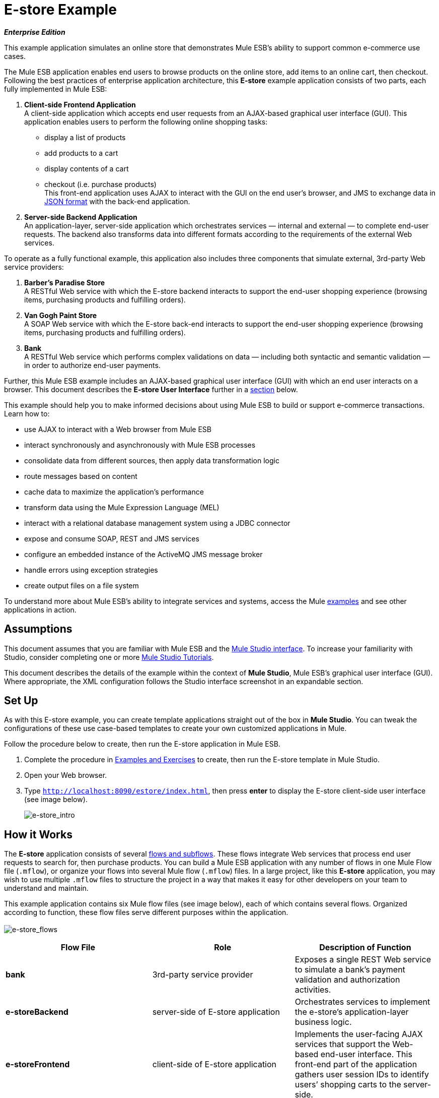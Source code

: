 = E-store Example

*_Enterprise Edition_*

This example application simulates an online store that demonstrates Mule ESB’s ability to support common e-commerce use cases.

The Mule ESB application enables end users to browse products on the online store, add items to an online cart, then checkout. Following the best practices of enterprise application architecture, this *E-store* example application consists of two parts, each fully implemented in Mule ESB:

. *Client-side Frontend Application* +
A client-side application which accepts end user requests from an AJAX-based graphical user interface (GUI). This application enables users to perform the following online shopping tasks:
* display a list of products
* add products to a cart
* display contents of a cart
* checkout (i.e. purchase products) +
 This front-end application uses AJAX to interact with the GUI on the end user's browser, and JMS to exchange data in http://en.wikipedia.org/wiki/JSON[JSON format] with the back-end application.
. *Server-side Backend Application* +
 An application-layer, server-side application which orchestrates services — internal and external — to complete end-user requests. The backend also transforms data into different formats according to the requirements of the external Web services.

To operate as a fully functional example, this application also includes three components that simulate external, 3rd-party Web service providers:

. *Barber’s Paradise Store* +
 A RESTful Web service with which the E-store backend interacts to support the end-user shopping experience (browsing items, purchasing products and fulfilling orders).
. *Van Gogh Paint Store* +
 A SOAP Web service with which the E-store back-end interacts to support the end-user shopping experience (browsing items, purchasing products and fulfilling orders).
. *Bank* +
 A RESTful Web service which performs complex validations on data — including both syntactic and semantic validation — in order to authorize end-user payments.

Further, this Mule ESB example includes an AJAX-based graphical user interface (GUI) with which an end user interacts on a browser. This document describes the *E-store User Interface* further in a link:#E-storeExample-TheE-storeUserInterface[section] below.

This example should help you to make informed decisions about using Mule ESB to build or support e-commerce transactions. Learn how to:

* use AJAX to interact with a Web browser from Mule ESB
* interact synchronously and asynchronously with Mule ESB processes
* consolidate data from different sources, then apply data transformation logic
* route messages based on content
* cache data to maximize the application’s performance
* transform data using the Mule Expression Language (MEL)
* interact with a relational database management system using a JDBC connector
* expose and consume SOAP, REST and JMS services
* configure an embedded instance of the ActiveMQ JMS message broker
* handle errors using exception strategies
* create output files on a file system

To understand more about Mule ESB’s ability to integrate services and systems, access the Mule link:/docs/display/33X/Mule+Examples[examples] and see other applications in action.

== Assumptions

This document assumes that you are familiar with Mule ESB and the link:/docs/display/33X/Mule+Studio+Essentials[Mule Studio interface]. To increase your familiarity with Studio, consider completing one or more link:/docs/display/33X/Mule+Studio[Mule Studio Tutorials].

This document describes the details of the example within the context of *Mule Studio*, Mule ESB’s graphical user interface (GUI). Where appropriate, the XML configuration follows the Studio interface screenshot in an expandable section.

== Set Up

As with this E-store example, you can create template applications straight out of the box in *Mule Studio*. You can tweak the configurations of these use case-based templates to create your own customized applications in Mule.

Follow the procedure below to create, then run the E-store application in Mule ESB.

. Complete the procedure in link:/docs/display/33X/Mule+Examples[Examples and Exercises] to create, then run the E-store template in Mule Studio.
. Open your Web browser.
. Type `http://localhost:8090/estore/index.html`, then press *enter* to display the E-store client-side user interface (see image below).
+
image:e-store_intro.png[e-store_intro]

== How it Works

The *E-store* application consists of several link:/docs/display/33X/Mule+Application+Architecture[flows and subflows]. These flows integrate Web services that process end user requests to search for, then purchase products. You can build a Mule ESB application with any number of flows in one Mule Flow file (`.mflow`), or organize your flows into several Mule flow (`.mflow`) files. In a large project, like this *E-store* application, you may wish to use multiple `.mflow` files to structure the project in a way that makes it easy for other developers on your team to understand and maintain.

This example application contains six Mule flow files (see image below), each of which contains several flows. Organized according to function, these flow files serve different purposes within the application. +
 +
 image:e-store_flows.png[e-store_flows]

[width="100%",cols="34%,33%,33%",options="header",]
|===
|Flow File |Role |Description of Function
|*bank* |3rd-party service provider |Exposes a single REST Web service to simulate a bank’s payment validation and authorization activities.
|*e-storeBackend* |server-side of E-store application |Orchestrates services to implement the e-store’s application-layer business logic.
|*e-storeFrontend* |client-side of E-store application |Implements the user-facing AJAX services that support the Web-based end-user interface. This front-end part of the application gathers user session IDs to identify users’ shopping carts to the server-side.
|*initializedatabase* |Database table creator |Creates the embedded http://db.apache.org/derby/[Derby] database with the necessary tables for storing cart contents. (Mule automatically initializes the database when you run the application.) You need not create this part of the application in your customized application to publish a Web service; it exists in this example so you can examine a functional Web service.
|*provider-barbersparadise* |3rd-party service provider |Exposes a REST Web service to simulate the Barber's Paradise Store Web service provider. End users can shop for Barber’s Paradise products on the E-store website.
|*provider-vangoghpaint* |3rd-party service provider |Exposes a SOAP Web service to simulate the Van Gogh’s Paint Store Web service provider. End users can shop for Van Gogh’s Paint products on the E-store website.
|===

The meat of this example is the **e-storeBackend**. This group of flows orchestrates calls to external resources in order to compile orders and conduct purchases. In the universe of flows in this application, the *e-storeBackend* is the sun.

image:e-store_universe.png[e-store_universe]

The sections below offer use case-based descriptions of the activities the E-store performs to process end user requests.

[TIP]
====
*For Mule Studio Users*

In Mule Studio, double-click a link:/docs/display/33X/Studio+Building+Blocks[building block] to open its *Properties Panel*, then examine its configuration details. Alternatively, click the *Configuration XML* tab to examine the application's XML configuration file.

image:config_tab.png[config_tab]
====

== E-store Activities

From a Web browser, a user sends requests to the E-store to perform several tasks. The table below describes the activities that the *e-storeBackend* flows orchestrate (i.e. the different things the e-storeBackend does) upon end-user request. The figure below illustrates the communication between the end-user, the e-store (front- and backends), and the 3rd-party service providers.

[width="100%",cols="50%,50%",options="header",]
|===
|User Request |e-storeBackend Activities
|*link:#E-storeExample-ListAllProducts[List all products]* |Contacts both the Barber's Paradise Store Web service and Van Gogh Store Web service to fetch a list of all the available products from each, then transforms the list of products JSON http://en.wikipedia.org/wiki/Canonicalization[canonical] format.
|*link:#E-storeExample-AddProducttoCart[Add product to cart]* |Registers a selected product on the end-user’s shopping cart. An embedded, application-layer Derby database maintains the state of the cart.
|*link:#E-storeExample-ViewCart[View cart]* |Queries the embedded Derby database for a list of products in the end user’s cart, then contacts 3rd-party service providers to fetch up-date prices and details of each product. Displays the current contents of the shopping cart on the end user’s browser.
|*link:#E-storeExample-CheckOut[Check out]* |Uses end user’s credit card information to verify payment authorization with the bank. Aggregates products for each service provider — all the Barbers Paradise products together, all the Van Gogh Paint products together — then submits one fulfillment order to each provider.
|*link:#E-storeExample-ClearCartContents[Clear cart contents]* |Clears the contents of database table which contains the end user’s cart contents.
|===

image:estore.png[estore]

The following sub-sections describe Mule ESB’s actions as it processes end user requests (as described briefly in the table above). However, before diving into the use-case details, the first sub-section offers a description of the Web-based user interface.

=== The E-store User Interface

image:e-store_intro.png[e-store_intro]

The E-store example application includes an AJAX-based GUI supported by the http://en.wikipedia.org/wiki/JQuery_UI[JQuery-UI] framework. To examine the code of the client-side interface, access the `index.html` file in the `src/main/app/docroot` folder in Mule.

[TIP]
====
*How Do I Access the Index File?* +

. In the *Package Explorer*, click to expand the `src` folder.
. Click to expand folders to navigate to `main` > `app` > `docroot`.
. Double-click the `index.html` file to open the file in a new canvas pane in Studio.
====

Each tab and button on the GUI (with the exception of the *Welcome* tab) corresponds to a flow in the *e-storeFrontend* flow file. When a user clicks on one of the buttons or tabs, Mule activates its corresponding frontend flow to initiate a request to the *e-storeBackend* flows (see table, and code, below).

[width="100%",cols="50%,50%",options="header",]
|===
|GUI Tab or Button |e-storeFrontend Flow
|List all products |e-storeFrontend-listProducts
|Products |e-storeFrontend-listProducts
|My Cart |e-storeFrontend-showCart
|Add to cart |e-storeFrontend-addToCart
|View my shopping cart |e-storeFrontend-showCart
|Clear cart contents |e-storeFrontend-clearCart
|Checkout |e-storeFrontend-getCartTotal
|Proceed to checkout |e-storeFrontend-getCartTotal
|Verify payment and submit order |e-storeFrontend-doCheckout
|===

*View Code for Tabs*

[source]
----
tabs = $("#tabs").tabs({selected: 0});
 
$('#tabs').bind('tabsselect', function(event, ui) {
    if (ui.tab.hash == "#listProducts") {
        $("#products").empty();
        $("#products").append("Loading products, please wait...");
        mule.rpc("/estore/listProducts", "", listProductsResponse);
    } else if (ui.tab.hash == "#showCart") {
        $("#cartProducts").empty();
        $("#cartProducts").append("Loading cart contents, please wait...");
        mule.rpc("/estore/showCart", "", showCartResponse);
    } else if (ui.tab.hash == "#checkout") {
        $("#checkoutTotal").html("0.00");
        $("#checkoutComments").html("<p>You don't have any items on your cart yet! Add some on the products tab before checkout!</p>");
        $("#checkoutForm :input").val("");
        $("#checkoutForm :input").attr("disabled", true);
        $("#doCheckoutButton").button({ disabled: true});
        mule.rpc("/estore/getCartTotal", "", prepareCheckoutResponse);
    }
});
----

*View Code for Add to Cart Button*

[source]
----
$('#addProductToCartButton').click(function() {
    var data = {};
    data['productCode'] = $("#addToCartForm #productCode").val();
    data['provider'] = $("#addToCartForm #productProvider").val();
    data['qty'] = $("#addToCartForm #qty").val();
    data['price'] = $("#addToCartForm #price").val();
    mule.rpc("/estore/addToCart", JSON.stringify(data), addToCartResponse);
})
----

The `index.html` file imports the **Mule.rpc AJAX client**, along with the Jquery UI scripts, in the HTML header (see code below). The client uses different “channels” to send each user request to its corresponding e-storeFrontend flow. Each flow, in turn, listens to only one channel. Mule transfers all data to and from the end user’s browser in JSON format.

*View the Header*

[source]
----
<head>
  <link href="css/south-street/jquery-ui-1.8.20.custom.css" rel="stylesheet" type="text/css"/>
  <link href="css/estore.css" rel="stylesheet" type="text/css"/>
  <script type="text/javascript" src="js/jquery-1.7.2.min.js"></script>
  <script type="text/javascript" src="js/jquery-ui-1.8.20.custom.min.js"></script>
  <script type="text/javascript" src="mule-resource/js/mule.js"></script>
</head>
----

=== List All Products

The E-store application enables users to retrieve a list of all the products available for purchase in the online store. The following diagram illustrates E-store’s activities to retrieve a list of available products.

image:model.png[model]

==== e-storeFrontend

When an end user submits a request to list all products available for purchase on the e-store, the client-side interface activates the *e-storeFrontend-listProducts* flow in the `e-storeFrontend.mflow file` (see image below).

image:Screen+Shot+2012-06-18+at+6.43.27+PM.png[Screen+Shot+2012-06-18+at+6.43.27+PM]

*View the XML*

[source]
----
<flow name="e-storeFrontend-listProducts" doc:name="e-storeFrontend-listProducts">
        <ajax:inbound-endpoint channel="/estore/listProducts" responseTimeout="10000" connector-ref="ajaxServer" doc:name="/estore/listProducts"></ajax:inbound-endpoint> 
        <response>
            <object-to-string-transformer doc:name="Object to String"></object-to-string-transformer> 
        </response> 
        <jms:outbound-endpoint exchange-pattern="request-response" queue="estore.listProducts" connector-ref="Active_MQ" doc:name="Request product list to backend"></jms:outbound-endpoint> 
</flow>
----

The **link:/docs/display/33X/Ajax+Endpoint+Reference[AJAX Endpoint]** “listens” for a request from the *mule.rpc client* on the */estore/listProducts* channel (see image below, left), and upon receipt, passes the request to the outbound link:/docs/display/33X/JMS+Transport+Reference[*JMS Endpoint*.] The JMS endpoint sends the messages to a JMS queue, `estore.listProducts`, in the e-storeBackend (see image below, right). Mule uses *Global ActiveMQ Connectors* to implement JMS messaging in the E-store application.

image:ajax_and_JMS.png[ajax_and_JMS]

[TIP]
====
*What is a Global Connector?*

Mule ESB uses *Global Elements*, like the *ActiveMQ Connector* in the E-store example, to specify transport details and set reusable configurations.

Rather than repeatedly write the same code to apply the same configuration to multiple message processors, you can create one global element that details your configurations or transport details. Then, you can instruct any number of message processors in your Mule application to reference that global element.
====

*View ActiveMQ Connector Code*

[source]
----
<jms:activemq-connector name="Active_MQ" specification="1.1" brokerURL="vm://localhost" validateConnections="true" doc:name="Active_MQ"/>
----

==== e-storeBackend

The JMS endpoint in the *listProducts* flow listens for requests from the *e-storeFrontend-listProducts* flow on the `estore.listProducts` http://en.wikipedia.org/wiki/Java_Message_Service[JMS queue] (see image below).

image:listproductsA.png[listproductsA]

image:listproductsB.png[listproductsB]

*View the XML*

[source]
----
<flow name="listProducts" doc:name="listProducts">
        <jms:inbound-endpoint exchange-pattern="request-response" queue="estore.listProducts" connector-ref="Active_MQ2" doc:name="JMS"/>
        <set-variable variableName="allProducts" value="#\[new java.util.LinkedList()\]" doc:name="Initialize output list"/>
        <all doc:name="All">
            <processor-chain>
                <ee:cache cachingStrategy-ref="listProductsBarbersParadiseCachingStrategy" doc:name="Cache">
                    <http:outbound-endpoint exchange-pattern="request-response" host="localhost" port="9080" path="barbersparadise/products" method="GET" connector-ref="HttpConnector" doc:name="Fetch products from Barbers Paradise Store"/>
                </ee:cache>
                <splitter expression="#[json:]" doc:name="Split received products list"/>
                <DataMapper:transform config-ref="barbersParadiseToCanonicalJSON" doc:name="Transform to canonical JSON"/>
                <object-to-string-transformer doc:name="Object to String"/>
                <expression-transformer expression="flowVars['allProducts'].add(payload)" doc:name="Add product to output list"/>
            </processor-chain>
            <processor-chain>
                <ee:cache cachingStrategy-ref="listProductsVangoghPaintStoreCachingStrategy" doc:name="Cache">
                    <flow-ref name="subflow-fetchProductsFromVanGoghPaintStore" doc:name="subflow-fetchProductsFromVanGoghPaintStore"/>
                </ee:cache>
                <collection-splitter doc:name="Split received collection"/>
                <DataMapper:transform config-ref="vanGoghPaintToCanonicalJSON" doc:name="Transform to canonical JSON"/>
                <object-to-string-transformer doc:name="Object to String"/>
                <expression-transformer expression="flowVars['allProducts'].add(payload)" doc:name="Add product to output list"/>
            </processor-chain>
        </all>
        <expression-transformer expression="allProducts" doc:name="Set payload to output list"/>
    </flow>
----

This flow uses a **link:/docs/display/33X/Variable+Transformer+Reference[Set Variable Transformer]** to set a new LinkedList variable on the message (see image below). This `allProducts` list is empty, and is about to be filled with data Mule retrieves from the 3rd-party service providers.

image:allProducts.png[allProducts]

Next, Mule must send a request to both Barber’s Paradise and Van Gogh’s paint store to retrieve a list of all the products they offer for sale. To do this, Mule uses an link:/docs/display/33X/All+Flow+Control+Reference[*All Router*] which sends the request to both an **link:/docs/display/33X/HTTP+Endpoint+Reference[HTTP Endpoint] *and a *link:/docs/display/33X/Flow+Ref+Component+Reference[Flow Reference Component]**.

The request-response HTTP endpoint uses a `GET` method to fetch a list of products from Barber’s Paradise’s RESTful Web service (see image below). Mule **link:/docs/display/33X/Cache+Scope[caches]** the response from Barber’s Paradise to reuse the list of products the next time the end user makes the same request. Caching the response decreases the number of calls to the service provider thus improving the application’s performance.

image:get_method.png[get_method]

The HTTP endpoint triggers the *listOrGETProducts* flow in the `providers-barbersParadise.mflow file` through the URL \{`nolink:http://localhost:9080/barbersparadise/products`. Barber’s Paradise returns a JSON-formatted list of products (see code below).

[source]
----
[
    {
        "upc": "1827349",
        "description": "Billy-boy forever-sharp razors",
        "price": "9.95"
    },
    {
        "upc": "7727362",
        "description": "Mama Juana aftershave potion",
        "price": "12.99"
    },
    {
        "upc": "1762738",
        "description": "Ultrasmooth shave foam",
        "price": "3.50"
    },
    {
        "upc": "87668334",
        "description": "UltraQuickHeal scar tissues",
        "price": "1.95"
    }
]
----

Upon receipt of the list, Mule uses a *Splitter* with an empty JSON expression (`"#[json:]"`) to split the collection of data into individual items, such as the one displayed in the code below.

[source]
----
{
        "upc": "1827349",
        "description": "Billy-boy forever-sharp razors",
        "price": "9.95"
    }
----

Next, Mule employs an **link:/docs/display/33X/DataMapper+Transformer+Reference[Anypoint DataMapper Transformer]** to map the data from one format to another (see image and table below). This mapping normalizes the data, making it usable by the E-store application (see example of normalized data below).

image:dataMapping1.png[dataMapping1]

[width="100%",cols="50%,50%",options="header",]
|===
|From |To
|upc |productId
|description |productDescription
|_n/a_ |providerId
|price |price
|===

[source]
----
{
        "productId": "1827349",
        "productDescription": "Billy-boy forever-sharp razors",
        "providerId": "BARBER",
        "price": "9.95"
}
----

Mule then uses a an *Object to String Transformer* to convert the list data from a Java object to a string. This action prepares the content for Mule to add it to the list variable. The *Expression Transformer* uses an link:#[*expression*] to add the payload to the `allProducts` variable.

image:expression_transform.png[expression_transform]

The process Mule uses to fetch a list of products from Van Gogh’s Paint Store differs slightly because the Van Gogh exposes a SOAP Web service. Upon receipt of a message from the choice router, the flow reference component directs the message to the *subflow-fetchProductsFromVanGoghPaintStore* subflow. +
image:fetch_subflow.png[fetch_subflow]

*View the XML*

[source]
----
<sub-flow name="subflow-fetchProductsFromVanGoghPaintStore" doc:name="subflow-fetchProductsFromVanGoghPaintStore">
        <cxf:jaxws-client operation="listProducts" serviceClass="com.mulesoft.example.estore.clients.provider.vangoghpaintstore.B2BStore" port="80" enableMuleSoapHeaders="true" doc:name="Prepare SOAP request"/>
        <http:outbound-endpoint exchange-pattern="request-response" host="localhost" port="9081" path="vangoghpaintstore" doc:name="Invoke SOAP request"/>
    </sub-flow>
----

The **link:/docs/display/33X/SOAP+Component+Reference[SOAP Component]** configures the client-side request that the HTTP Endpoint sends to Van Gogh’s Web service (see image below).

image:SOAP_VanGogh.png[SOAP_VanGogh]

The subflow injects the Web service response — a collection ---into the main *listProducts* flow where Mule caches the data. The **link:/docs/display/33X/Splitter+Flow+Control+Reference[Collection Splitter]** splits the collection into individual items before the DataMapper maps each item into a normalized, usable format for the E-store application (see table below).

[width="100%",cols="50%,50%",options="header",]
|===
|From |To
|upc |productId
|brand |productDescription
|color |productDescription
|_n/a_ |providerId
|price |price
|===

As in the Barber’s Paradise process, Mule transforms the normalized data from a Java object to a string, then adds the data to the `allProducts` variable. The *Set Payload to output list* expression transformer explicitly sets the message payload to the contents of the `allProducts` variable allProducts. The payload now contains an aggregated list of products available from Barber’s Paradise and Van Gogh’s Paint in E-store’s JSON format.

Mule returns the message to the *e-storeFrontend-listProducts* flow, which uses AJAX to send the response to the end user’s browser.

image:listofproducts.png[listofproducts]

=== Add Product to Cart

The E-store application enables users to add items to a virtual shopping cart. The following diagram illustrates the actions the E-store application performs to add an item to a cart. +
 +
 image:model2.png[model2]

==== e-storeFrontend

When an end user drags an item in the GUI from the product list to the cart column, the client-side interface activates the *e-storeFrontend-addToCart* flow in the `e-storeFrontend.mflow file` (see image below).

image:add_to_cart_flow.png[add_to_cart_flow]!

*View the XML*

[source]
----
<flow name="e-storeFrontend-addToCart" doc:name="e-storeFrontend-addToCart">
        <ajax:inbound-endpoint channel="/estore/addToCart" responseTimeout="10000" doc:name="/estore/addToCart"></ajax:inbound-endpoint> 
        <set-property propertyName="sessionId" value="#[flowVars['cometd.client'].toString()]" doc:name="Set session id from AJAX client id"></set-property> 
        <jms:outbound-endpoint queue="estore.addToCart" connector-ref="Active_MQ" doc:name="Request add product to cart to backend"></jms:outbound-endpoint> 
    </flow>
----

In this flow, the AJAX endpoint listens for a request on the */estore/addToCart* channel. The request contains product code, provider name, quantity and price. The **link:/docs/display/33X/Property+Transformer+Reference[Property Transformer] **extracts the http://en.wikipedia.org/wiki/Session_ID[session ID] of the end user’s AJAX session from the *comtd.clien* property (on the inbound properties of the message). Mule then uses an link:/docs/display/33X/Mule+Expression+Language+MEL[expression] to set a new *sessionId* variable on the message (see image below). Mule uses the this sessionID variable to associate a specific end user to his cart, thereby ensuring the user sees only the contents of his own cart.

image:property_variable.png[property_variable]

*View the XML*

[source]
----
<set-property propertyName="sessionId" value="#[flowVars['cometd.client'].toString()]" doc:name="Set session id from AJAX client id">
----

The JMS endpoint sends the message to a JMS queue, `estore.addToCart`, in the e-storeBackend.

==== e-storeBackend

The JMS endpoint in the *addToCart* flow listens for requests the *e-storeFrontend-addToCart* flow sends to the `estore.addToCart` JMS queue (see image below).
+
image:add_to_cart_flow2.png[add_to_cart_flow2]

*View the XML*

[source]
----
<flow name="addToCart" doc:name="addToCart">
        <jms:inbound-endpoint queue="estore.addToCart" connector-ref="Active_MQ2" doc:name="JMS"/>
        <jdbc-ee:outbound-endpoint exchange-pattern="one-way" queryKey="query-addToCart" queryTimeout="-1" connector-ref="JDBCConnector" doc:name="Store product on cart table"/>
    </flow>
----

The outbound **link:/docs/display/33X/Database+%28JDBC%29+Endpoint+Reference[JDBC Endpoint] **in this flow performs two tasks:

. it accesses the database
. it saves data to the database

To perform these tasks, the JDBC endpoint works in conjunction with two other elements: a *Global JDBC Connector* and a *SQL Query*, or stored procedure.

The link:/docs/display/33X/JDBC+Transport+Reference[*JDBC Connector*] — a global element in the E-store example application — helps the JDBC Endpoint with its tasks (listed above).

. As a link:/docs/display/33X/Connecting+Using+Transports[connector], it helps the JDBC endpoint access the database by providing specific details about how to connect to it, such as where it exists (in this case, the Derby database is embedded in the E-store application), and how to gain access to it (username and password for database). See image below, top.
. It stores SQL queries (i.e. stored procedures), one of which the JDBC endpoint in this flow references to save data to the database (below, right). `query-addToCart` inserts the *product code* and *session id* into the shopping cart table on the embedded Derby database. See image below, bottom.
+
image:global_jdbc_all.png[global_jdbc_all]

*View the XML*

[source]
----
<spring:beans>
        <spring:bean id="Derby_Data_Source" class="org.enhydra.jdbc.standard.StandardXADataSource" destroy-method="shutdown">
            <spring:property name="driverName" value="org.apache.derby.jdbc.EmbeddedDriver"/>
            <spring:property name="url" value="jdbc:derby:muleEmbeddedDB;create=true"/>
        </spring:bean>
    </spring:beans>
    <jdbc:connector name="JDBCConnector" dataSource-ref="Derby_Data_Source" validateConnections="true" queryTimeout="-1" pollingFrequency="0" doc:name="JDBCConnector">
        <jdbc:query key="query-addToCart" value="INSERT INTO cart (session_id, product_id, provider, quantity) VALUES (#[header:inbound:sessionId], #[json:productCode], #[json:provider], #[json:qty])"/>
        <jdbc:query key="query-showCart" value="SELECT * FROM cart WHERE session_id = #[header:inbound:sessionId]"/>
        <jdbc:query key="query-clearCart" value="DELETE FROM cart WHERE session_id = #[header:inbound:sessionId]"/>
    </jdbc:connector>
----

[NOTE]
====
*Using Expressions to Extract Values*

Mule uses expressions to extract values from different parts of the message. The table below illustrates some of the data Mule extracts from messages in the E-store application.

[width="100%",cols="34%,33%,33%",options="header",]
|===
|Extracts Data |Source |Expression
|the session id |the message's inbound property sessionId +
 (created in the * e-storeFrontend-addToCart* flow) |#[header:inbound:sessionId]
|the product code |message properties |#[json:productCode]
|provider name |message properties |#[json:provider]
|quantity |message properties |#[json:qty]
|===

Mule evaluates the expressions against the message payload which contains JSON-formatted data in the properties.
====

Because the end user does not expect a reply from the application when adding an item to the cart, the application doesn’t need to send a response. The *e-storeFrontend-addToCart* flow sends the message to the backend flow, thereby ending its processing; the *addToCart* flow inserts the data into the database asynchronously (relative to the frontend flow), thereby ending its processing.

=== View Cart

The E-store application enables users to view the items, including their cost, in the virtual shopping cart. The following diagram illustrates the actions the E-store application performs to display cart contents to the end user. +
 +
 image:showcart.png[showcart]

==== e-storeFrontend

When an end user clicks the *My Cart* tab on the GUI, the client-side interface activates the *e-storeFrontend-showCart* flow in the `e-storeFrontend.mflow file` (see image below).

image:front_show_cart.png[front_show_cart]

*View the XML*

[source]
----
<flow name="e-storeFrontend-showCart" doc:name="e-storeFrontend-showCart">
        <ajax:inbound-endpoint channel="/estore/showCart" responseTimeout="10000" connector-ref="ajaxServer" doc:name="/estore/showCart"></ajax:inbound-endpoint> 
        <response>
            <object-to-string-transformer doc:name="Object to String"></object-to-string-transformer> 
        </response> 
        <set-property propertyName="sessionId" value="#[flowVars['cometd.client'].toString()]" doc:name="Set session id from AJAX client id"></set-property> 
        <jms:outbound-endpoint exchange-pattern="request-response" queue="estore.showCart" connector-ref="Active_MQ" doc:name="Request cart contents to backend"></jms:outbound-endpoint> 
    </flow>
----

The AJAX endpoint listens for a request on the */estore/showCart* channel. As in the *e-storeFrontend-addToCart* flow, a property transformer sets a session ID variable on the message. Then, a JMS endpoint sends the message to the `estore.showCart` queue in the e-storeBackend.

==== e-storeBackend

The JMS endpoint in the *showCart* flow listens for requests the *e-storeFrontend-showCart* flow sends to the `estore.showCart` JMS queue (see image below).

image:show_cart_flow.png[show_cart_flow]

*View the XML*

[source]
----
<flow name="showCart" doc:name="showCart">
        <jms:inbound-endpoint exchange-pattern="request-response" queue="estore.showCart" connector-ref="Active_MQ2" doc:name="JMS"/>
        <flow-ref name="subflow-showCart" doc:name="subflow-showCart"/>
    </flow>
----

Using a flow reference component, Mule sends the message to the *subflow-showCart* for processing (see image below). Because calculating the total value of items in the cart is an operation an end user may frequently perform, Mule uses a subflow to retrieve cart contents and calculate their total value. This design — a flow referencing a subflow for frequent calculations — follows the http://en.wikipedia.org/wiki/Package_Principles#Principles_of_Package_Cohesion[common reuse principle] of computer programming.

image:subflow_showCart.png[subflow_showCart]

*View the XML*

[source]
----
<sub-flow name="subflow-showCart" doc:name="subflow-showCart">
        <jdbc:outbound-endpoint exchange-pattern="request-response" queryKey="query-showCart" queryTimeout="-1" connector-ref="JDBCConnector" doc:name="Fetch cart contents from database"/>
        <set-variable variableName="grandTotal" value="#[0]" doc:name="Initialize grand total"/>
        <set-variable variableName="cartItems" value="#[new java.util.LinkedList()]" doc:name="Initialize cart items list"/>
        <foreach doc:name="Foreach">
            <choice doc:name="Choice">
                <when expression="payload['PROVIDER'].equals('Barber\'s Paradise Store')">
                    <processor-chain>
                        <enricher target="#[header:outbound:productDetails]" doc:name="Store product details as message property (enrich)">
                            <ee:cache cachingStrategy-ref="fetchProductDetailsCachingStrategy" doc:name="Cache">
                                <core:flow-ref name="subflow-fetchProductDetailsFromBarbersParadise" doc:name="subflow-fetchProductDetailsFromBarbersParadise"/>
                            </ee:cache>
                        </enricher>
                    </processor-chain>
                </when>
                <when expression="payload['PROVIDER'].equals('Van Gogh\'s Paint Store')">
                    <processor-chain>
                        <enricher target="#[header:outbound:productDetails]" doc:name="Store product details as message property (enrich)">
                            <ee:cache cachingStrategy-ref="fetchProductDetailsCachingStrategy" doc:name="Cache">
                                <core:flow-ref name="subflow-fetchProductDetailsFromVanGoghPaintStore" doc:name="subflow-fetchProductDetailsFromVanGoghPaintStore"/>
                            </ee:cache>
                        </enricher>
                    </processor-chain>
                </when>
            </choice>
            <DataMapper:transform config-ref="consolidateProductDetailsOnCart" doc:name="Consolidate cart item info and subtotal">
                <DataMapper:input-arguments>
                    <DataMapper:input-argument key="price">#[(new groovy.json.JsonSlurper().parseText(message.outboundProperties['productDetails'].toString())).price]</DataMapper:input-argument>
                    <DataMapper:input-argument key="providerId">#[(new groovy.json.JsonSlurper().parseText(message.outboundProperties['productDetails'].toString())).providerId]</DataMapper:input-argument>
                    <DataMapper:input-argument key="product_id">#[(new groovy.json.JsonSlurper().parseText(message.outboundProperties['productDetails'].toString())).productId]</DataMapper:input-argument>
                    <DataMapper:input-argument key="productDescription">#[(new groovy.json.JsonSlurper().parseText(message.outboundProperties['productDetails'].toString())).productDescription]</DataMapper:input-argument>
                </DataMapper:input-arguments>
            </DataMapper:transform>
            <object-to-string-transformer doc:name="Object to String"/>
            <set-variable variableName="grandTotal" value="#[grandTotal + Float.parseFloat((new groovy.json.JsonSlurper().parseText(payload)).subtotal)]" doc:name="Sum item subtotal to grand total"/>
            <expression-transformer expression="flowVars['cartItems'].add(payload)" doc:name="Add cart item to list"/>
        </foreach>
        <set-property propertyName="cartTotal" value="#[grandTotal]" doc:name="Set cartTotal message property with grand total"/>
        <expression-transformer expression="cartItems" doc:name="Set payload to cart items list"/>
    </sub-flow>
----

First, the JDBC endpoint uses the `query-showCart` query to retrieve the *productID* and *quantity* of each item in the cart, which Mule identifies by the end user’s sessionID.

Mule then uses a pair of variable transformers to set two empty variables on the message: `grandTotal` and `cartItems`. The rest of this flow works to calculate a value for the `grandTotal` and find items to populate the LinkedList for the `cartItems`.

Mule passes the message into the scope of a **link:/docs/display/33X/Foreach[Foreach] **iterative processor. From the Derby database, the JDBC endpoint retrieved a collection of Java maps, each of which contains a key-value pair — field name and field value — for each row in the cart table. Foreach breaks the collection into individual items (key-value pairs), then iteratively processes them (i.e. processes them one at a time) through each **link:/docs/display/33X/Mule+Studio+Essentials[message processors]** within its scope.

Foreach passes the first item in the collection to the **link:/docs/display/33X/Choice+Flow+Control+Reference[Choice Router] **which uses expressions to route the item to one of two processing branches:

* if the payload of the item indicates that the provider is Barber’s Paradise, `expression="payload['PROVIDER'].equals('Barber\'s Paradise Store')"`, the first expression configured in the choice router evaluates to true; Mule sends the message to the first branch
* if the payload of the item indicates that the provider is Van Gogh’s Paint, `expression="payload['PROVIDER'].equals('Van Gogh\'s Paint Store')"`, the second expression configured in the choice router evaluates to true; Mule sends the message to the second branch
+
image:choice_router.png[choice_router]

*View the XML*

Each of the two branches begins with a flow reference component which directs the message to a separate subflow for further processing. Note that Mule flow wraps each flow reference component with two scopes:

. **link:/docs/display/33X/Cache+Scope[Cache]**– to cache the result of the subflow’s processing.
. *link:/docs/display/33X/Message+Enricher[Message Enricher]* – to enrich the message payload with data. Mule _enriches_ message payloads, rather than _changing_ the contents, so that other message processors in the application can access the original payload. In this flow, the message enrichers store the results of the subflow’s processing on the message's `productDetails` outbound property.

===== Fetch Product Details from Barber’s Paradise

image:fetch_from_Barbers.png[fetch_from_Barbers]

*View the XML*

[source]
----
<sub-flow name="subflow-fetchProductDetailsFromBarbersParadise" doc:name="subflow-fetchProductDetailsFromBarbersParadise">
        <http:outbound-endpoint exchange-pattern="request-response" host="localhost" port="9080" path="barbersparadise/products/#[payload['PRODUCT_ID']]" doc:name="Fetch product info from Barber's Paradise Store"/>
        <data-mapper:transform config-ref="barbersParadiseToCanonicalJSON" doc:name="Transform to canonical JSON"/>
        <object-to-string-transformer doc:name="Object to String"/>
    </sub-flow>
----

The *subflow-fetchProductDetailsFromBarbersParadise* sends an HTTP request to Barber’s Paradise RESTful Web service to acquire the latest product pricing details from the vendor. The DataMapper in the subflow maps the JSON data from the service provider into a normalized, JSON format that the E-store application can use. Lastly, the Object to String transformer converts the data to a string format before injecting it into the main *showCart* flow.

===== Fetch Product Details from Van Gogh’s Paint

image:fetch_from_VanGoghs.png[fetch_from_VanGoghs]

*View the XML*

[source]
----
<sub-flow name="subflow-fetchProductDetailsFromVanGoghPaintStore" doc:name="subflow-fetchProductDetailsFromVanGoghPaintStore">
        <expression-transformer expression="payload['PRODUCT_ID']" doc:name="Assing product id to payload"/>
        <flow-ref name="subflow-invokeVanGoghGetProductInfoSOAPService" doc:name="subflow-invokeVanGoghGetProductInfoSOAPService"/>
        <data-mapper:transform config-ref="vanGoghPaintToCanonicalJSON" doc:name="Transform to canonical JSON"/>
        <object-to-string-transformer doc:name="Object to String"/>
    </sub-flow>
    <sub-flow name="subflow-invokeVanGoghGetProductInfoSOAPService" doc:name="subflow-invokeVanGoghGetProductInfoSOAPService">
        <cxf:jaxws-client operation="getProductInfo" serviceClass="com.mulesoft.example.estore.clients.provider.vangoghpaintstore.B2BStore" port="80" enableMuleSoapHeaders="true" doc:name="Prepare SOAP request"/>
        <http:outbound-endpoint exchange-pattern="request-response" host="localhost" port="9081" path="vangoghpaintstore" doc:name="Invoke SOAP request"/>
    </sub-flow>
----

The *subflow-fetchProductDetailsFromVanGoghPaintStore* uses an expression transformer to identify the product ID on the message payload. The subflow then invokes yet _another_ subflow, **subflow-invokeVanGoghGetProductInfoSOAPService**, to prepare, then send a SOAP request to Van Gogh’s Paint’s Web service that acquires the latest product pricing details from the vendor. The DataMapper in the fetchProductDetails subflow maps the JSON data from the service provider into a normalized, JSON format that the E-store application can use. Lastly, the Object to String transformer converts the data to a string format before injecting it into the main *showCart* flow.

==== ...Back in the showCart Flow

After it sends each item in the collection through foreach’s message processors, Mule uses another DataMapper to convert and consolidate the updated product information (see image below). DataMapper also calculates each item’s subtotal by multiplying the product’s price by the quantity the end user requested. +
 +
 image:dataMapper-subflow.png[dataMapper-subflow]

In DataMapper’s *Input* pane, Mule displays fields from the payload which represent the names of the rows in the cart table in the Derby database. Mule stored these product details as message properties when it called Barber’s Paradise and Van Gogh’s Paint’s Web services for updated product details. The two message enrichers, each named **Store product details as message property (enrich)**, stored the product details as properties (see image below). +
 +
 image:enriched_productdetails.png[enriched_productdetails]

*View the XML*

[source]
----
<enricher target="#[header:outbound:productDetails]" doc:name="Store product details as message property (enrich)">
----

In DataMapper’s *Output* pane, Mule displays the consolidated output in JSON format, including the calculation of the item’s subtotal (see content in red rectangle in image above). After Mule maps the data, the message payload for each item in the collection appears as follows:

[source]
----
{
        "productId": "1827349",
        "productDescription": "Billy-boy forever-sharp razors",
        "providerId": "BARBER",
        "price": "9.95",
        "qty": "1",
        "subtotal": "9.95"
}
----

Mule then transforms the Java object (a map) to a string to prepare the contents for a grand total calculation. The variable transformer uses an expression to calculate, then set the `grandTotal` variable on the payload (see image below). Recall that Mule created an empty `grandTotal` variable earlier in the subflow; this transformer simply populates the empty variable. +
 +
 image:grandTotal.png[grandTotal]

The last expression transformer sets the `cartItems` variable on the payload. Recall that Mule created an empty LinkedList variable called `cartItems` earlier in the subflow; this transformer simply populates the empty list.

Mule returns the message to the *e-storeFrontend-showCart* flow, which uses AJAX to send the response to the end user’s browser. +
 +
 image:showCart_browser.png[showCart_browser]

=== Checkout

The E-store application enables users to pay for purchases and submit orders to vendors. This “checkout” activity involves two steps:

. calculating, then displaying the Grand Total to the end user
. processing the payment, then submitting orders to vendors

The following diagram illustrates the actions the E-store application performs to recalculate the Grand Total, then authorize the payment and submit vendor orders. +
 +
 image:checkout.png[checkout]

==== e-storeFrontend – Grand Total

When an end user clicks the *Checkout* tab on the GUI, the client-side interface activates the *e-storeFrontend-getCartTotal* flow in the `e-storeFrontend.mflow file` (see image below). +
 +
 image:getGrandTotal.png[getGrandTotal]

*View the XML*

[source]
----
<flow name="e-storeFrontend-getCartTotal" doc:name="e-storeFrontend-getCartTotal">
        <ajax:inbound-endpoint channel="/estore/getCartTotal" responseTimeout="10000" connector-ref="ajaxServer" doc:name="/estore/getCartTotal"></ajax:inbound-endpoint> 
        <set-property propertyName="sessionId" value="#[flowVars['cometd.client'].toString()]" doc:name="Set session id from AJAX client id"></set-property> 
        <jms:outbound-endpoint exchange-pattern="request-response" queue="estore.showCart" connector-ref="Active_MQ" doc:name="Request cart contents to backend"></jms:outbound-endpoint> 
        <expression-transformer expression="#[header:inbound:cartTotal]" doc:name="Set cart total property as payload"></expression-transformer> 
    </flow>
----

The AJAX endpoint listens for a request on the */estore/getCartTotal* channel. As in the *e-storeFrontend-addToCart* flow, a property transformer sets a session ID variable on the message. Then, a two-way JMS endpoint sends the message to the `estore.showCart` queue in the e-storeBackend. When it receives a response from the e-storeBackend, the JMS endpoint passes the message to an expression transformer which sets the calculated `cartTotal` as a property on the message payload.

The *e-storeFrontend-getCartTotal* flow sends a response to the end user’s browser which displays the Grand Total of the cart on the *Checkout* page. +
 +
 image:grandTotal_browser.png[grandTotal_browser]

==== e-storeBackend – Grand Total

The JMS endpoint in the *showCart* listens for requests the *e-storeFrontend-getCartTotal* flow sends to the `estore.showCart` queue. Rather than dedicating a separate flow to calculating the Grand Total of the end user’s order, Mule reuses the *showCart* flow (and its supporting subflows in the e-storeBackend) to acquire the value.

==== e-storeFrontend – Processing Order

When an end user populates the payment information fields on the GUI, then clicks the *Verify payment and submit order* button, the client-side interface activates the *estoreFrontend-doCheckout* flow in the `e-storeFrontend.mflow file` (see image below).

image:doCheckout_flow.png[doCheckout_flow]

*View the XML*

[source]
----
<flow name="e-storeFrontend-doCheckout" doc:name="e-storeFrontend-doCheckout">
        <ajax:inbound-endpoint channel="/estore/doCheckout" responseTimeout="10000" doc:name="/estore/doCheckout"></ajax:inbound-endpoint> 
        <set-property propertyName="sessionId" value="#[flowVars['cometd.client'].toString()]" doc:name="Set session id from AJAX client id"></set-property> 
        <jms:outbound-endpoint exchange-pattern="request-response" queue="estore.doCheckout" connector-ref="Active_MQ" doc:name="Request checkout to backend"></jms:outbound-endpoint> 
    </flow>
----

The AJAX endpoint listens for a request on the */estore/doCheckout* channel. As in the *e-storeFrontend-addToCart* flow, a property transformer sets a session ID variable on the message. Then, a JMS endpoint sends the message to the `estore.doCheckout` queue in the e-storeBackend.

==== e-storeBackend – Processing Order

The JMS endpoint in the *doCheckout* flow listens for requests the *e-storeFrontend-doCheckout* flow sends to the `estore.doCheckout` JMS queue (see image below). +
 +
 image:partA.png[partA] +


image:partB.png[partB] +

 image:partD.png[partD]

*View the XML*

[source]
----
<flow name="doCheckout" doc:name="doCheckout">
        <jms:inbound-endpoint exchange-pattern="request-response" queue="estore.doCheckout" connector-ref="Active_MQ2" doc:name="JMS"/>
        <enricher doc:name="Enrich message with cart details">
            <core:flow-ref name="subflow-showCart" doc:name="subflow-showCart"/>
            <enrich source="#[message.outboundProperties['cartTotal'].toString()]" target="#[header:outbound:grandTotal]"></enrich>
            <enrich source="#[payload]" target="#[header:outbound:cartContents]"></enrich>
        </enricher>
        <enricher doc:name="Enrich message with payment authorization results">
            <core:flow-ref name="subflow-authorizePayment" doc:name="subflow-authorizePayment"/>
            <enrich source="#[xpath:/authorizationResponse/result]" target="#[header:outbound:paymentResult]"></enrich>
            <enrich source="#[xpath:/authorizationResponse/reason]" target="#[header:outbound:paymentReason]"></enrich>
        </enricher>
        <choice doc:name="Choice">
            <when expression="#[header:paymentResult=APPROVED]">
                <processor-chain>
                    <set-variable variableName="orders" value="#[new java.util.LinkedList()]" doc:name="Initialize order numbers list"/>
                    <set-variable variableName="orderSorter" value="#[new com.mulesoft.example.estore.util.OrderSorter((new groovy.json.JsonSlurper().parseText(payload)).cardholderName, (new groovy.json.JsonSlurper().parseText(payload)).deliveryAddress)]" doc:name="Initialize orders sorter"/>
                    <foreach collection="#[(new groovy.json.JsonSlurper().parseText(message.outboundProperties['cartContents'].toString()))]" doc:name="For each item on the cart">
                        <expression-component doc:name="Classify item in orders sorter">#[flowVars['orderSorter'].sortOrderItem(payload.providerId, new com.mulesoft.example.estore.util.OrderItem(payload.productId, Integer.parseInt(payload.qty)))]</expression-component>
                    </foreach>
                    <foreach collection="#[flowVars['orderSorter'].getSortedOrders()]" doc:name="For each order">
                        <choice doc:name="Choice">
                            <when expression="#[payload.providerId == 'Barber\'s Paradise Store']">
                                <processor-chain>
                                    <DataMapper:transform config-ref="ordertojsonorder" doc:name="Transform internal order repr. to provider repr."/>
                                    <http:outbound-endpoint exchange-pattern="request-response" host="localhost" port="9080" path="barbersparadise/placeOrder" doc:name="Place order on Barber's Paradise Store"/>
                                </processor-chain>
                            </when>
                            <when expression="#[payload.providerId == 'Van Gogh\'s Paint Store']">
                                <processor-chain>
                                    <DataMapper:transform config-ref="ordertodeliveryorder" doc:name="Transform internal order repr. to provider repr."/>
                                    <flow-ref name="subflow-placeOrderOnVanGoghPaintStore" doc:name="subflow-placeOrderOnVanGoghPaintStore"/>
                                </processor-chain>
                            </when>
                        </choice>
                        <object-to-string-transformer doc:name="Object to String"/>
                        <expression-transformer expression="flowVars['orders'].add(&quot;\&quot;&quot; + payload.toString() + &quot;\&quot;&quot;)" doc:name="Add order to orders list"/>
                    </foreach>
                    <expression-transformer expression="&quot;{\&quot;result\&quot;: \&quot;APPROVED\&quot;, \&quot;orders\&quot;: &quot; + flowVars[&quot;orders&quot;].toString() + &quot;}&quot;" doc:name="Build checkout sucessful message"/>
                </processor-chain>
            </when>
            <when expression="#[header:paymentResult=FAILED]">
                <processor-chain>
                    <expression-transformer expression="&quot;{\&quot;result\&quot;: \&quot;FAILED\&quot;, \&quot;reason\&quot;: \&quot;&quot; + message.outboundProperties[&quot;paymentReason&quot;] + &quot;\&quot;}&quot;" doc:name="Build payment rejected message"/>
                </processor-chain>
            </when>
        </choice>
        <catch-exception-strategy doc:name="Catch Exception Strategy">
            <expression-transformer expression="&quot;{\&quot;result\&quot;: \&quot;FAILED\&quot;, \&quot;reason\&quot;: \&quot;Unable to process payment with bank due to communication problems or invalid credit card information. Check you're submitting a 16-digit credit card number, a 3-digit security code, a name and an address.\&quot;}&quot;" doc:name="Build error response"/>
        </catch-exception-strategy>
    </flow>
----

Using a flow reference component, Mule sends the message to the *subflow-showCart* for processing, then uses expressions to enrich the payload with two properties: the `grandTotal` and `cartContents` (see message enricher image below). +
 +
 image:enrich_total_contents.png[enrich_total_contents]

*View the XML*

[source]
----
<enrich source="#[message.outboundProperties['cartTotal'].toString()]" target="#[header:outbound:grandTotal]"/>
<enrich source="#[payload]" target="#[header:outbound:cartContents]"/>
----

Next, Mule uses another flow reference component to invoke the **subflow-authorizePayment**.

===== Authorization Subflows

image:authorization_subflows.png[authorization_subflows]

*View the XML*

[source]
----
<sub-flow name="subflow-requestPaymentAuthorizationToBank" doc:name="subflow-requestPaymentAuthorizationToBank">
        <remove-property propertyName="cartContents" doc:name="Remove cart contents property to call bank"/>
        <http:outbound-endpoint exchange-pattern="request-response" host="localhost" port="10000" path="bank/authorizePayment" doc:name="Request payment authorization to bank"/>
    </sub-flow>
    <sub-flow name="subflow-placeOrderOnVanGoghPaintStore" doc:name="subflow-placeOrderOnVanGoghPaintStore">
        <cxf:jaxws-client operation="placeOrder" serviceClass="com.mulesoft.example.estore.clients.provider.vangoghpaintstore.B2BStore" enableMuleSoapHeaders="true" doc:name="Prepare SOAP request"/>
        <http:outbound-endpoint exchange-pattern="request-response" host="localhost" port="9081" path="vangoghpaintstore" doc:name="Invoke SOAP request"/>
    </sub-flow>
----

Before submitting a request for payment authorization to the bank, the *subflow-authorizePayment* uses a DataMapper to transform the end user’s credit card data from JSON into the XML format that the bank’s Web service expects. The table below describes the data that Mule maps.

[width="100%",cols="50%,50%",options="header",]
|====
|From (JSON) |To (XML)
|creditCardNumber : string |ns0:creditCardNumber : string
|securityCode : string |ns0:securityCode : string
|cardholderName : string |ns0:cardholderName : string
|grandTotal : string |ns0: decimal : string
|====

Mule transforms the payload from Java object to a string, then uses a flow reference component to send the message to yet another subflow, **subflow-requestPaymentAuthorizationToBank**.

In the *PaymentAuthorizationToBank* subflow, Mule first prepares a request to send to the bank by removing its `cartContent` property. This prevents Mule from unnecessarily sending a list of the cart’s contents to the bank (see image of property transformer below). +
 +
 image:remove_property.png[remove_property]

*View the XML*

[source]
----
<remove-property propertyName="cartContents" doc:name="Remove cart contents property to call bank"/>
----

Then, the request-response HTTP endpoint sends a request to the bank’s RESTful Web service to authorize payment. The link:#E-storeExample-3rd-PartyWebServices[*bank* flow] (in the `bank.mflow` file) performs the following validations:

* *syntactic* - confirms that XML format of the message conforms to its http://en.wikipedia.org/wiki/XML_schema[XSD schema]; for example, that the security code contains three integers
* *semantic* - confirms that the data conforms to specific business rules; for example, that the security code matches the credit card number, or that the amount of the transaction does not exceed $1000

When it has completed processing the request, the bank’s Web service returns one of three responses; refer to table below.

[width="100%",cols="20%,20%,20%,20%,20%",options="header",]
|===
|Payment +
 Authorized? |Issue |responseResult |responseReason |Exception
|yes |none |approved |none |none
|no |failed semantic validation |failed |included |none
|no |failed syntactic validation |failed |none |included
|===

If the response from the bank includes an exception — perhaps the credit card number is missing a digit — Mule catches the exception in the **link:/docs/display/33X/Catch+Exception+Strategy[Catch Exception Strategy]**. The expression transformer in the exception strategy (located in the footer of the *doCheckout* flow) uses expressions to prepare an error for the end user. Mule sends the error message as a response to the e-storeFrontend flow, then to the end user’s browser. (If the response from the bank involves a failure of the semantic validation, Mule deals with the error further in the flow; see link:#E-storeExample-...BackinthedoCheckoutFlow[*...Back in the doCheckout Flow*] section below.)

The *subflow-requestPaymentAuthorizationToBank* sends the bank’s response to the *subflow-authorizePayment* which, in turn, sends the result to the main *doCheckout* flow.

===== ...Back in the doCheckout Flow

The enricher uses the results of the subflow’s processing to enrich the message with two more properties: `paymentResult` and `paymentReason`. +
 +
 image:xpath_enricher.png[xpath_enricher]

*View the XML*

[source]
----
<enrich source="#[xpath:/authorizationResponse/result]" target="#[header:outbound:paymentResult]"/>
<enrich source="#[xpath:/authorizationResponse/reason]" target="#[header:outbound:paymentReason]"/>
----

Next, Mule uses a expressions in a choice router to determine how to route a message:

* if the `paymentResult` property is **`APPROVED`**, Mule routes the message to the first branch off the choice router to initiate orders to vendors
* if the `paymentResult` property is **`FAILED`**, Mule routes the message to the second branch off the choice router to prepare a “payment rejected” message for the end user +
image:choice_sucess_fail.png[choice_sucess_fail]

*View the XML*

[source]
----
<choice doc:name="Choice">
            <when expression="#[header:paymentResult=APPROVED]">
                <processor-chain>
                    <set-variable variableName="orders" value="#[new java.util.LinkedList()]" doc:name="Initialize order numbers list"/>
                    <set-variable variableName="orderSorter" value="#[new com.mulesoft.example.estore.util.OrderSorter((new groovy.json.JsonSlurper().parseText(payload)).cardholderName, (new groovy.json.JsonSlurper().parseText(payload)).deliveryAddress)]" doc:name="Initialize orders sorter"/>
                    <foreach collection="#[(new groovy.json.JsonSlurper().parseText(message.outboundProperties['cartContents'].toString()))]" doc:name="For each item on the cart">
                        <expression-component doc:name="Classify item in orders sorter">#[flowVars['orderSorter'].sortOrderItem(payload.providerId, new com.mulesoft.example.estore.util.OrderItem(payload.productId, Integer.parseInt(payload.qty)))]</expression-component>
                    </foreach>
                    <foreach collection="#[flowVars['orderSorter'].getSortedOrders()]" doc:name="For each order">
                        <choice doc:name="Choice">
                            <when expression="#[payload.providerId == 'Van Gogh\'s Paint Store']">
                                <processor-chain>
                                    <data-mapper:transform config-ref="ordertojsonorder" doc:name="Transform internal order repr. to provider repr."/>
                                    <http:outbound-endpoint exchange-pattern="request-response" host="localhost" port="9080" path="barbersparadise/placeOrder" doc:name="Place order on Barber's Paradise Store"/>
                                </processor-chain>
                            </when>
                            <when expression="#[payload.providerId == 'Van Gogh\'s Paint Store']">
                                <processor-chain>
                                    <data-mapper:transform config-ref="ordertodeliveryorder" doc:name="Transform internal order repr. to provider repr."/>
                                    <flow-ref name="subflow-placeOrderOnVanGoghPaintStore" doc:name="subflow-placeOrderOnVanGoghPaintStore"/>
                                </processor-chain>
                            </when>
                        </choice>
                        <object-to-string-transformer doc:name="Object to String"/>
                        <expression-transformer expression="flowVars['orders'].add(&quot;\&quot;&quot; + payload.toString() + &quot;\&quot;&quot;)" doc:name="Add order to orders list"/>
                    </foreach>
                    <expression-transformer expression="&quot;{\&quot;result\&quot;: \&quot;APPROVED\&quot;, \&quot;orders\&quot;: &quot; + flowVars[&quot;orders&quot;].toString() + &quot;}&quot;" doc:name="Build checkout sucessful message"/>
                </processor-chain>
            </when>
            <when expression="#[header:paymentResult=FAILED]">
                <processor-chain>
                    <expression-transformer expression="&quot;{\&quot;result\&quot;: \&quot;FAILED\&quot;, \&quot;reason\&quot;: \&quot;&quot; + message.outboundProperties[&quot;paymentReason&quot;] + &quot;\&quot;}&quot;" doc:name="Build payment rejected message"/>
                </processor-chain>
            </when>
        </choice>
----

With payment approved, Mule prepares requests to submit one order for products to each of the two vendors. (In other words, Mule aggregates a list of products for each vendor to avoid sending multiple orders to each of them.) First, the two of variable transformers in the first branch off the choice router set two variables on the message, respectively:

. `orders` – an empty LinkedList variable to capture order numbers,
. `orderSorter` - a simple Java class that employs a map of order objects to organize the cart items by vendor (see Java class below). The *keys* of the map are the names of the vendors; the *values* are order objects, which contains order items.

*View Java Class*

[source]
----
public void sortOrderItem(String providerId, OrderItem item) {
        if (!orders.containsKey(providerId)) {
            Order order = new Order();
            order.setCustomerName(this.customerName);
            order.setDeliveryAddress(this.deliveryAddress);
            order.setProviderId(providerId);
            orders.put(providerId, order);
        }
        orders.get(providerId).addOrderItem(item);
    }
----

Before Mule can sort order items, it must first create them. A foreach iterative processor feeds each item in the collection (Java map) through the expression component to create an `OrderItem` object for each cart item (see expression below).

[source]
----
#[flowVars['orderSorter'\].sortOrderItem(payload.providerId, new com.mulesoft.example.estore.util.OrderItem(payload.productId, Integer.parseInt(payload.qty)))]
----

Mule then uses another foreach iterative processor and another choice router to break apart the `orderSorter` collection of `orderItems`. It then routes individual items to one of two branches according to vendor (see choice router image below).

* if the `providerID` is `Barber\’s Paradise Store`, Mule routes the message to the first branch off the choice router
* if the `providerID` is `Van Gogh\’s Paint Store`, Mule routes the message to the second branch off the choice router
+
image:choice_orderProvider.png[choice_orderProvider]

*View the XML*

[source]
----
<choice doc:name="Choice">
                            <when expression="#[payload.providerId == 'Barber\'s Paradise Store']">
                                <processor-chain>
                                    <data-mapper:transform config-ref="ordertojsonorder" doc:name="Transform internal order repr. to provider repr."/>
                                    <http:outbound-endpoint exchange-pattern="request-response" host="localhost" port="9080" path="barbersparadise/placeOrder" doc:name="Place order on Barber's Paradise Store"/>
                                </processor-chain>
                            </when>
                            <when expression="#[payload.providerId == 'Van Gogh\'s Paint Store']">
                                <processor-chain>
                                    <data-mapper:transform config-ref="ordertodeliveryorder" doc:name="Transform internal order repr. to provider repr."/>
                                    <flow-ref name="subflow-placeOrderOnVanGoghPaintStore" doc:name="subflow-placeOrderOnVanGoghPaintStore"/>
                                </processor-chain>
                            </when>
                        </choice>
----

In both branches, the next message processor, a DataMapper, transforms the order — a Java object — into the format required by the vendor:

* for Barber’s Paradise, Mule converts the object to JSON-formatted data (see below, top)
* for Van Gogh’s Paint, Mule converts the object to a slightly different object (see below, bottom) +
image:mapped_orders.png[mapped_orders]

Mule then sends the prepared order requests to the two vendors. To Barber’s Paradise, Mule sends the request via the HTTP endpoint in the *doCheckout* flow; to Van Gogh’s Paint, Mule invokes the *subflow-placeOrderOnVanGoghPaintStore* to prepare, then send a SOAP request (see image below). +
image:place_VanGogh_order.png[place_VanGogh_order]

*View the XML*

[source]
----
<sub-flow name="subflow-placeOrderOnVanGoghPaintStore" doc:name="subflow-placeOrderOnVanGoghPaintStore">
        <cxf:jaxws-client operation="placeOrder" serviceClass="com.mulesoft.example.estore.clients.provider.vangoghpaintstore.B2BStore" enableMuleSoapHeaders="true" doc:name="Prepare SOAP request"/>
        <http:outbound-endpoint exchange-pattern="request-response" host="localhost" port="9081" path="vangoghpaintstore" doc:name="Invoke SOAP request"/>
    </sub-flow>
----

Each Web service provider responds with an order number, which Mule transforms from an object to a string. Then, using an expression transformer, Mule sets each vendor’s order number into the `orders` LinkedList variable created earlier in the flow (see image below). +
 +
 image:add_order_numbers.png[add_order_numbers]

*View the XML*

[source]
----
<expression-transformer expression="flowVars['orders'].add(&quot;\&quot;&quot; + payload.toString() + &quot;\&quot;&quot;)" doc:name="Add order to orders list"/>
----

The last message processor in the flow, an expression transformer, uses an expression to prepare a message to display to the end user in the browser. The message contains the result of the payment authorization, `APPROVED`, and an order number for each vendor.

Mule returns the message to the *e-storeFrontend-doCheckout* flow, which uses AJAX to send the response to the end user’s browser. +
 +
 image:doCheckout_browser.png[doCheckout_browser]

=== Clear Cart Contents

The E-store application enables users to clear the virtual cart of its contents.

==== e-storeFrontend

When a user clicks the *Clear cart contents* button on the GUI, the client-side interface activates the *e-storeFrontend-clearCart* flow in the `e-storeFrontend.mflow file` (see image below). +
 +
 image:clear_cart_flow.png[clear_cart_flow]

*View the XML*

[source]
----
<flow name="e-storeFrontend-clearCart" doc:name="e-storeFrontend-clearCart">
        <ajax:inbound-endpoint channel="/estore/clearCart" responseTimeout="10000" doc:name="/estore/clearCart"></ajax:inbound-endpoint> 
        <set-property propertyName="sessionId" value="#[flowVars['cometd.client'].toString()]" doc:name="Set session id from AJAX client id"></set-property> 
        <jms:outbound-endpoint queue="estore.clearCart" connector-ref="Active_MQ" doc:name="Request clear cart to backend"></jms:outbound-endpoint> 
    </flow>
----

The AJAX endpoint listens for a request on the */estore/clearCart* channel. As in the *e-storeFrontend-addToCart* flow, a property transformer sets a session ID variable on the message. Then, a JMS endpoint sends the message to the `estore.clearCart` queue in the e-storeBackend.

==== e-storeBackend

The JMS endpoint in the *clearCart* flow listens for requests the *e-storeFrontend-clearCart* flow sends to the `estore.clearCart` queue (see image below). +
image:clearCart_flow.png[clearCart_flow]

*View the XML*

[source]
----
<flow name="clearCart" doc:name="clearCart">
        <jms:inbound-endpoint queue="estore.clearCart" connector-ref="Active_MQ2" doc:name="JMS"/>
        <jdbc-ee:outbound-endpoint exchange-pattern="one-way" queryKey="query-clearCart" queryTimeout="-1" connector-ref="JDBCConnector" doc:name="Delete cart contents"/>
    </flow>
----

Referencing the global JDBC connector, this flow uses an outbound JDBC endpoint to execute the `clearCart` query (see images below). In the embedded Derby database, this query deletes the contents of the cart table associated with the end user’s session ID. +
 +
 image:clear_cart_query.png[clear_cart_query]

== 3rd-Party Web Services

This example application includes flows which enable the E-store application to function. The *bank*, **provider-vangoghpaint**, and *provider-barbersparadise* flow files consists of several flows and subflows which conspire to provide Web service responses to Web service requests from the **e-storeBackend**. 

Without these 3rd-party Web service providers, there would be no mechanism for processing Web service requests in the E-store example application. Ergo, these flows exist to simulate the various real-life Web service providers to which a Web service client might submit a request.

While this document does not explore the 3rd-party Web services in detail, you can examine their contents in Mule Studio. Double-click one of the 3rd-party `.mflow` files in the *Package Explorer* to open the configuration in a separate canvas tab (see image below).  +
 +
 image:bank_open.png[bank_open]

== Related Topics

* For more information on configuring the Anypoint DataMapper, see link:/docs/display/33X/DataMapper+Transformer+Reference[DataMapper Transformer Reference].
* For more information on using the JDBC endpoint, see link:/docs/display/33X/Database+%28JDBC%29+Endpoint+Reference[JDBC Endpoint Reference].
* For more information on the Catch Exception Strategies in this example, see link:/docs/display/33X/Catch+Exception+Strategy[Catch Exception Strategy].
* For more information on routing messages, see link:/docs/display/33X/Choice+Flow+Control+Reference[Choice Flow Control].
* For more information on setting variables on messages, see link:/docs/display/33X/Variable+Transformer+Reference[Variable Transformer].
* For more information on caching Web service responses, see link:/docs/display/33X/Cache+Scope[Cache Scope].
* For more information on iterative processing, see link:/docs/display/33X/Foreach[Foreach].
* For more information on configuring a SOAP component, see link:/docs/display/33X/SOAP+Component+Reference[SOAP Component].
